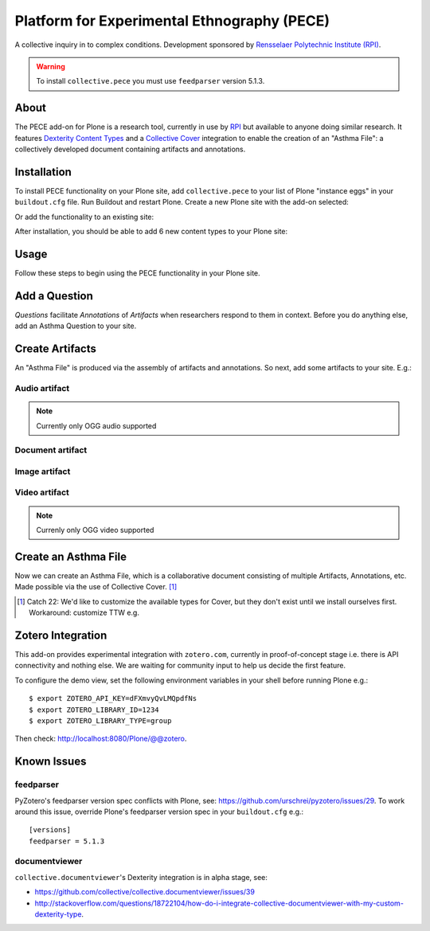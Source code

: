 Platform for Experimental Ethnography (PECE)
============================================

A collective inquiry in to complex conditions. Development sponsored by `Rensselaer Polytechnic Institute (RPI) <http://www.hass.rpi.edu/>`_.

.. Warning::

    To install ``collective.pece`` you must use ``feedparser`` version 5.1.3.

About
-----

The PECE add-on for Plone is a research tool, currently in use by `RPI <http://theasthmafiles.org>`_ but available to anyone doing similar research. It features `Dexterity Content Types <https://github.com/plone/plone.dexterity>`_ and a `Collective Cover <https://github.com/collective/collective.cover>`_ integration to enable the creation of an "Asthma File": a collectively developed document containing artifacts and annotations.

Installation
------------

To install PECE functionality on your Plone site, add ``collective.pece`` to your list of Plone "instance eggs" in your ``buildout.cfg`` file. Run Buildout and restart Plone. Create a new Plone site with the add-on selected:

.. image:: screenshot1.png

Or add the functionality to an existing site:

.. image:: screenshot2.png

After installation, you should be able to add 6 new content types to your Plone site:

.. image:: screenshot8.png

Usage
-----

Follow these steps to begin using the PECE functionality in your Plone site.

Add a Question
--------------

*Questions* facilitate *Annotations* of *Artifacts* when researchers respond to them in context. Before you do anything else, add an Asthma Question to your site.

.. image:: screenshot4.png

Create Artifacts
----------------

An "Asthma File" is produced via the assembly of artifacts and annotations. So next, add some artifacts to your site. E.g.:

Audio artifact
~~~~~~~~~~~~~~

.. Note:: Currently only OGG audio supported

.. image:: screenshot9.png

Document artifact
~~~~~~~~~~~~~~~~~

Image artifact
~~~~~~~~~~~~~~

.. image:: screenshot5.png

Video artifact
~~~~~~~~~~~~~~

.. Note:: Currenly only OGG video supported

.. image:: screenshot10.png

Create an Asthma File
---------------------

Now we can create an Asthma File, which is a collaborative document consisting of multiple Artifacts, Annotations, etc. Made possible via the use of Collective Cover. [1]_

.. image:: screenshot6.png

.. [1] Catch 22: We'd like to customize the available types for Cover, but they don't exist until we install ourselves first. Workaround: customize TTW e.g.

.. image:: screenshot7.png

Zotero Integration
------------------

This add-on provides experimental integration with ``zotero.com``, currently in proof-of-concept stage i.e. there is API connectivity and nothing else. We are waiting for community input to help us decide the first feature.

To configure the demo view, set the following environment variables in your shell before running Plone e.g.::

    $ export ZOTERO_API_KEY=dFXmvyQvLMQpdfNs
    $ export ZOTERO_LIBRARY_ID=1234
    $ export ZOTERO_LIBRARY_TYPE=group

Then check: http://localhost:8080/Plone/@@zotero.

Known Issues
------------

feedparser
~~~~~~~~~~

PyZotero's feedparser version spec conflicts with Plone, see: https://github.com/urschrei/pyzotero/issues/29. To work around this issue, override Plone's feedparser version spec in your ``buildout.cfg`` e.g.::

    [versions]
    feedparser = 5.1.3


documentviewer
~~~~~~~~~~~~~~

``collective.documentviewer``'s Dexterity integration is in alpha stage, see:

- https://github.com/collective/collective.documentviewer/issues/39
- http://stackoverflow.com/questions/18722104/how-do-i-integrate-collective-documentviewer-with-my-custom-dexterity-type.
